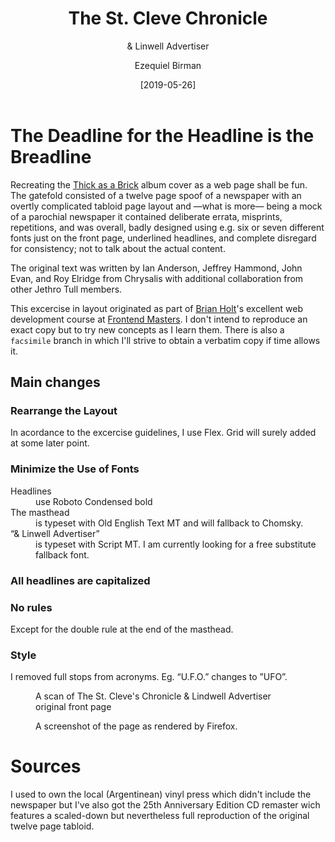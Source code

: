 #+title: The St. Cleve Chronicle
#+subtitle: & Linwell Advertiser
#+date: [2019-05-26]
#+author: Ezequiel Birman

* The Deadline for the Headline is the Breadline
  Recreating the [[http://jethrotull.com/taab/][Thick as a Brick]] album cover as a web page shall be fun. The
  gatefold consisted of a twelve page spoof of a newspaper with an overtly
  complicated tabloid page layout and —what is more— being a mock of a parochial
  newspaper it contained deliberate errata, misprints, repetitions, and was
  overall, badly designed using e.g. six or seven different fonts just on the
  front page, underlined headlines, and complete disregard for consistency; not
  to talk about the actual content.

  The original text was written by Ian Anderson, Jeffrey Hammond, John Evan, and
  Roy Elridge from Chrysalis with additional collaboration from other Jethro Tull
  members.

  This excercise in layout originated as part of [[https://github.com/btholt][Brian Holt]]'s excellent web
  development course at [[https://frontendmasters.com/courses/web-development-v2/][Frontend Masters]]. I don't intend to reproduce an exact
  copy but to try new concepts as I learn them. There is also a =facsimile=
  branch in which I'll strive to obtain a verbatim copy if time allows it.

** Main changes
*** Rearrange the Layout
    In acordance to the excercise guidelines, I use Flex. Grid will surely added
    at some later point.
*** Minimize the Use of Fonts
    - Headlines :: use Roboto Condensed bold
    - The masthead :: is typeset with Old English Text MT and will fallback to Chomsky.
    - “& Linwell Advertiser” :: is typeset with Script MT. I am currently
         looking for a free substitute fallback font.
*** All headlines are capitalized
*** No rules
    Except for the double rule at the end of the masthead.
*** Style
    I removed full stops from acronyms. Eg. “U.F.O.” changes to ”UFO”.

    #+CAPTION: A scan of The St. Cleve's Chronicle & Lindwell Advertiser original front page
    #+ATTR_HTML: :width 30% :alt The St. Cleve's Chronicle front page.
    [[file:background.jpg]]

    #+CAPTION: A screenshot of the page as rendered by Firefox.
    #+ATTR_HTML: :width 30% :alt A screenshot of our web page.
    [[file:screenshot.png]]

* Sources
  I used to own the local (Argentinean) vinyl press which didn't include the
  newspaper but I've also got the 25th Anniversary Edition CD remaster wich
  features a scaled-down but nevertheless full reproduction of the original
  twelve page tabloid.

